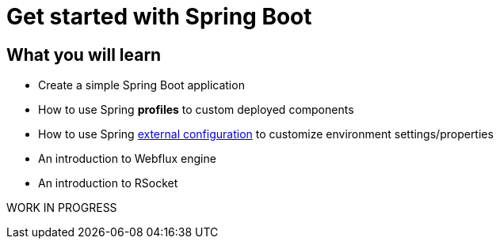 = Get started with Spring Boot

== What you will learn

 * Create a simple Spring Boot application
 * How to use Spring *profiles* to custom deployed components
 * How to use Spring https://docs.spring.io/spring-boot/docs/current/reference/html/features.html#features.external-config[external configuration] to customize environment settings/properties
 * An introduction to Webflux engine
 * An introduction to RSocket

WORK IN PROGRESS